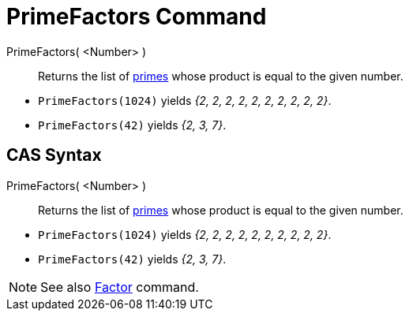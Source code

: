 = PrimeFactors Command
:page-en: commands/PrimeFactors
ifdef::env-github[:imagesdir: /en/modules/ROOT/assets/images]

PrimeFactors( <Number> )::
  Returns the list of http://en.wikipedia.org/wiki/Prime_number[primes] whose product is equal to the given number.

[EXAMPLE]
====


* `++PrimeFactors(1024)++` yields _{2, 2, 2, 2, 2, 2, 2, 2, 2, 2}_.
* `++PrimeFactors(42)++` yields _{2, 3, 7}_.

====

== CAS Syntax

PrimeFactors( <Number> )::
  Returns the list of http://en.wikipedia.org/wiki/Prime_number[primes] whose product is equal to the given number.

[EXAMPLE]
====


* `++PrimeFactors(1024)++` yields _{2, 2, 2, 2, 2, 2, 2, 2, 2, 2}_.
* `++PrimeFactors(42)++` yields _{2, 3, 7}_.

====

[NOTE]
====

See also xref:/commands/Factors.adoc[Factor] command.

====
